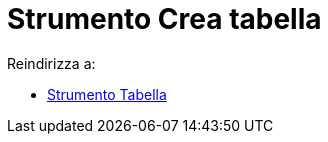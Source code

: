 = Strumento Crea tabella
ifdef::env-github[:imagesdir: /it/modules/ROOT/assets/images]

Reindirizza a:

* xref:/tools/Tabella.adoc[Strumento Tabella]
